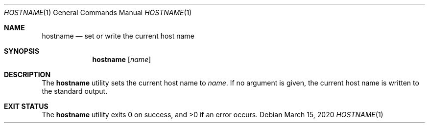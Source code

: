 .Dd $Mdocdate: March 15 2020 $
.Dt HOSTNAME 1
.Os
.Sh NAME
.Nm hostname
.Nd set or write the current host name
.Sh SYNOPSIS
.Nm
.Op Ar name
.Sh DESCRIPTION
The
.Nm
utility sets the current host name to
.Ar name .
If no argument is given, the current host name is written
to the standard output.
.Sh EXIT STATUS
.Ex -std
